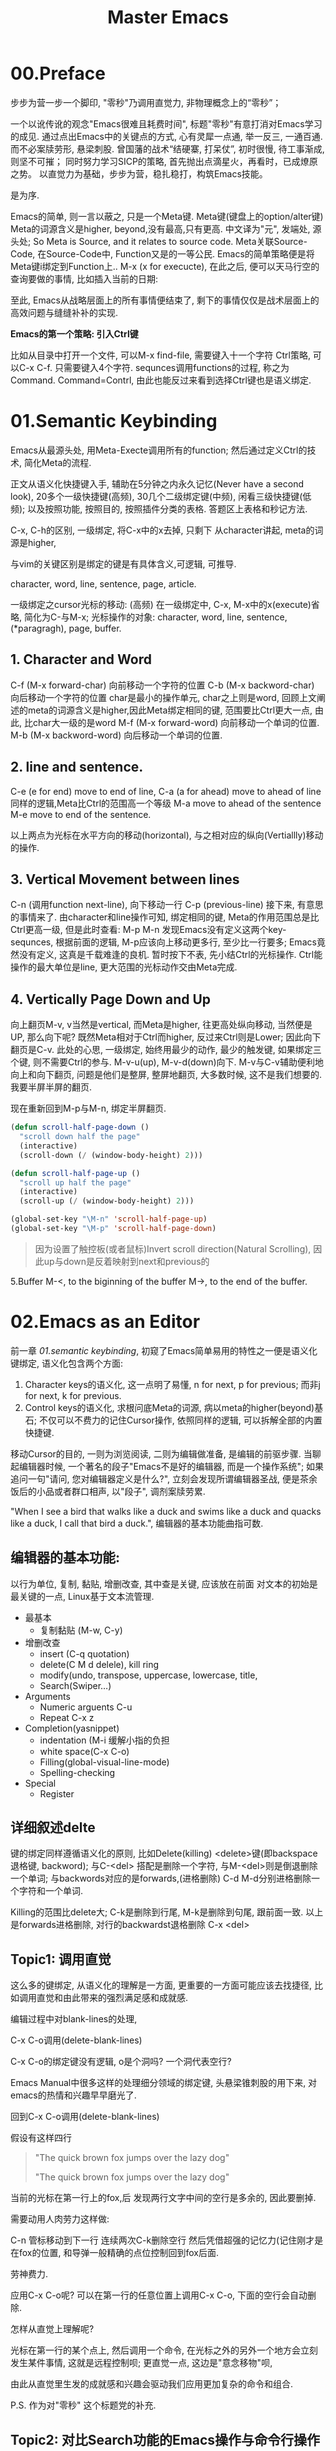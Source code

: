 #+TITLE: Master Emacs
* 00.Preface

步步为营一步一个脚印, "零秒"乃调用直觉力, 非物理概念上的“零秒”；

一个以讹传讹的观念"Emacs很难且耗费时间", 标题"零秒"有意打消对Emacs学习的成见. 通过点出Emacs中的关键点的方式, 心有灵犀一点通, 举一反三, 一通百通. 而不必案牍劳形, 悬梁刺股.
曾国藩的战术“结硬寨, 打呆仗”, 初时很慢, 待工事渐成, 则坚不可摧；
同时努力学习SICP的策略, 首先抛出点滴星火，再看时，已成燎原之势。
以直觉力为基础，步步为营，稳扎稳打，构筑Emacs技能。


是为序.

Emacs的简单, 则一言以蔽之, 只是一个Meta键.
Meta键(键盘上的option/alter键)
Meta的词源含义是higher, beyond,没有最高,只有更高.
中文译为"元", 发端处, 源头处;
So Meta is Source, and it relates to source code.
Meta关联Source-Code, 在Source-Code中, Function又是的一等公民.
Emacs的简单策略便是将Meta键i绑定到Function上..
M-x (x for execucte), 在此之后, 便可以天马行空的查询要做的事情,
比如插入当前的日期:

至此, Emacs从战略层面上的所有事情便结束了, 剩下的事情仅仅是战术层面上的高效问题与缝缝补补的实现.

*Emacs的第一个策略: 引入Ctrl键*

比如从目录中打开一个文件, 可以M-x find-file,
需要键入十一个字符 Ctrl策略, 可以C-x C-f. 只需要键入4个字符.
sequnces调用functions的过程, 称之为Command. Command=Contrl, 由此也能反过来看到选择Ctrl键也是语义绑定.

* 01.Semantic Keybinding

Emacs从最源头处, 用Meta-Execte调用所有的function; 然后通过定义Ctrl的技术, 简化Meta的流程.

正文从语义化快捷键入手, 辅助在5分钟之内永久记忆(Never have a second look), 20多个一级快捷键(高频), 30几个二级绑定键(中频), 闲看三级快捷键(低频); 以及按照功能, 按照目的, 按照插件分类的表格.
答题区上表格和秒记方法.

C-x, C-h的区别, 一级绑定, 将C-x中的x去掉, 只剩下
从character讲起, meta的词源是higher,

与vim的关键区别是绑定的键是有具体含义,可逻辑, 可推导.

 character, word, line, sentence, page, article.

一级绑定之cursor光标的移动: (高频)
在一级绑定中, C-x, M-x中的x(execute)省略, 简化为C-与M-x;
光标操作的对象:
character, word, line, sentence, (*paragragh),
page, buffer.

** 1. Character and Word
C-f (M-x forward-char) 向前移动一个字符的位置
C-b (M-x backword-char) 向后移动一个字符的位置
char是最小的操作单元, char之上则是word, 回顾上文阐述的meta的词源含义是higher,因此Meta绑定相同的键, 范围要比Ctrl更大一点, 由此, 比char大一级的是word
M-f (M-x forward-word) 向前移动一个单词的位置.
M-b (M-x backword-word) 向后移动一个单词的位置.

** 2. line and sentence.
C-e (e for end) move to end of line,
C-a (a for ahead) move to ahead of line
同样的逻辑,Meta比Ctrl的范围高一个等级
M-a move to ahead of the sentence
M-e move to end of the sentence.

以上两点为光标在水平方向的移动(horizontal), 与之相对应的纵向(Vertiallly)移动的操作.

** 3. Vertical Movement between lines
C-n (调用function next-line), 向下移动一行
C-p (previous-line)
接下来, 有意思的事情来了.
由character和line操作可知, 绑定相同的键, Meta的作用范围总是比Ctrl更高一级, 但是此时查看:
M-p
M-n
发现Emacs没有定义这两个key-sequnces, 根据前面的逻辑, M-p应该向上移动更多行, 至少比一行要多; Emacs竟然没有定义, 这真是千载难逢的良机.
暂时按下不表, 先小结Ctrl的光标操作. Ctrl能操作的最大单位是line, 更大范围的光标动作交由Meta完成.

** 4. Vertically Page Down and Up
向上翻页M-v, v当然是vertical, 而Meta是higher, 往更高处纵向移动, 当然便是UP,
那么向下呢? 既然Meta相对于Ctrl而higher, 反过来Ctrl则是Lower;
因此向下翻页是C-v.
此处的心思, 一级绑定, 始终用最少的动作, 最少的触发键, 如果绑定三个键, 则不需要Ctrl的参与.
M-v-u(up), M-v-d(down)向下.
M-v与C-v辅助便利地向上和向下翻页, 问题是他们是整屏, 整屏地翻页, 大多数时候, 这不是我们想要的. 我要半屏半屏的翻页.

现在重新回到M-p与M-n, 绑定半屏翻页.

#+begin_src emacs-lisp :session sicp :lexical t
(defun scroll-half-page-down ()
  "scroll down half the page"
  (interactive)
  (scroll-down (/ (window-body-height) 2)))

(defun scroll-half-page-up ()
  "scroll up half the page"
  (interactive)
  (scroll-up (/ (window-body-height) 2)))

(global-set-key "\M-n" 'scroll-half-page-up)
(global-set-key "\M-p" 'scroll-half-page-down)
#+end_src

#+BEGIN_QUOTE 备注
因为设置了触控板(或者鼠标)Invert scroll direction(Natural Scrolling), 因此up与down是反着映射到next和previous的
#+END_QUOTE

5.Buffer
M-<, to the biginning of the buffer
M->, to the end of the buffer.
# 只要记着ctrl只管到line, 其余全部都是Higher的Meta的工作.
* 02.Emacs as an Editor
前一章 [[01.semantic keybinding]], 初窥了Emacs简单易用的特性之一便是语义化键绑定,
语义化包含两个方面:
1) Character keys的语义化, 这一点明了易懂, n for next, p for previous; 而非j for next, k for previous.
2) Control keys的语义化, 求根问底Meta的词源, 病以meta的higher(beyond)基石; 不仅可以不费力的记住Cursor操作, 依照同样的逻辑, 可以拆解全部的内置快捷键.

移动Cursor的目的, 一则为浏览阅读, 二则为编辑做准备, 是编辑的前驱步骤.
当聊起编辑器时候, 一个著名的段子"Emacs不是好的编辑器, 而是一个操作系统"; 如果追问一句"请问, 您对编辑器定义是什么?", 立刻会发现所谓编辑器圣战, 便是茶余饭后的小品或者群口相声, 以"段子", 调剂案牍劳累.

"When I see a bird that walks like a duck and swims like a duck and quacks like a duck, I call that bird a duck.", 编辑器的基本功能曲指可数.

** 编辑器的基本功能:
以行为单位,
复制, 黏贴, 增删改查, 其中查是关键, 应该放在前面
对文本的初始是最关键的一点, Linux基于文本流管理.

+ 最基本
  - 复制黏贴 (M-w, C-y)
+ 增删改查
  - insert (C-q quotation)
  - delete(C M d delele), kill ring
  - modify(undo, transpose, uppercase, lowercase, title,
  - Search(Swiper…)
+ Arguments
  - Numeric arguents C-u
  - Repeat C-x z

+ Completion(yasnippet)
  - indentation (M-i 缓解小指的负担
  - white space(C-x C-o)
  - Filling(global-visual-line-mode)
  - Spelling-checking
+ Special
  - Register

** 详细叙述delte
键的绑定同样遵循语义化的原则, 比如Delete(killing)
<delete>键(即backspace退格键, backword);
与C-<del> 搭配是删除一个字符,
与M-<del>则是倒退删除一个单词;
与backwords对应的是forwards,(进格删除)
C-d M-d分别进格删除一个字符和一个单词.

Killing的范围比delete大;
C-k是删除到行尾, M-k是删除到句尾, 跟前面一致. 以上是forwards进格删除,
对行的backwardst退格删除 C-x <del>

** Topic1: 调用直觉

这么多的键绑定, 从语义化的理解是一方面, 更重要的一方面可能应该去找捷径, 比如调用直觉和由此带来的强烈满足感和成就感.

编辑过程中对blank-lines的处理,

C-x C-o调用(delete-blank-lines)

C-x C-o的绑定键没有逻辑, o是个洞吗? 一个洞代表空行?

Emacs Manual中很多这样的处理细分领域的绑定键, 头悬梁锥刺股的用下来, 对emacs的热情和兴趣早早磨光了.

回到C-x C-o调用(delete-blank-lines)

假设有这样四行

#+BEGIN_QUOTE
"The quick brown fox jumps over the lazy dog"


"The quick brown fox jumps over the lazy dog"
#+END_QUOTE

当前的光标在第一行上的fox,后 发现两行文字中间的空行是多余的, 因此要删掉.

需要动用人肉劳力这样做:

    C-n 管标移动到下一行
    连续两次C-k删除空行
    然后凭借超强的记忆力(记住刚才是在fox的位置, 和导弹一般精确的点位控制回到fox后面.

劳神费力.

应用C-x C-o呢? 可以在第一行的任意位置上调用C-x C-o, 下面的空行会自动删除.

怎样从直觉上理解呢?

    光标在第一行的某个点上, 然后调用一个命令, 在光标之外的另外一个地方会立刻发生某件事情, 这就是远程控制呗;
    更直觉一点, 这边是"意念移物"呗,

由此从直觉里生发的成就感和兴趣会驱动我们应用更加复杂的命令和组合.

P.S. 作为对"零秒" 这个标题党的补充.


** Topic2: 对比Search功能的Emacs操作与命令行操作
Emacs的优势是对数据和查询结果的便捷二次处理.
比如想从宏观上了解下Emacs手册中中全部whitespace操作.
[[file:images/2.目录界面.png]]

可以从Terminal中完成
#+BEGIN_SRC bash
find . -type f -exec grep --color -inH --null -e  "whitespace" \{\} +
#+END_SRC
[[file:images/2.terminal界面.png]]

虽然可以看到结果, 但没法做简单的统计.
即使加上nl
#+BEGIN_SRC bash
find . -type f -exec grep --color -inH --null -e  "whitespace" \{\} + | nl
#+END_SRC
[[file:images/terminal界面2.png]]

也只能大略了解到’whitespace’在整个文档中, 有95句话提到过.

而在Emacs中执行同样的命令:
C-x grep-find;

则瞬间眼明心亮, 有95句话有一个或多个whitespace这个单词, 总计有151个. 而且在 Killing.org 这个文件中有6句话, 在 text.org 中有5句, 在 Display,org 中有17句话, 在 Program.org 中也有17句, 等等,

[[file:images/emacs界面.png]]

Emacs中执行命令的突出优势是简单方便的二次处理.

*小结*

目前的流程图 Meta --> Control ---> Cursor ---> Edit
由Meta的词源语义出发分析Emacs的快捷键绑定, 引入Ctrl键简化输入过程, 光标的移动作为edit的前置步骤, 以find-grep查询收尾基本的编辑功能.
在切入到God's Eyes(Dired) and God's Hands(Booksmarks)之前,
光速浏览File的基本操作(读取和保存)
C-x C-f (M-x find-file) 找到并打开文件
C-x C-r (r是read-only), 比如浏览自己的配置文件, 要避免无心修改掉东西.
C-x C-s (s,save) 保存单个文件
C-x s   保存全部文件, 保存全部文件功能更常用, 因此组合键也少.
最后在个人配置上添加两行, 设置自动保存文件.

#+begin_src emacs-lisp :session mm :lexical t
(setq auto-save-visited-mode t)
(auto-save-visited-mode +1)
#+end_src
以上完结, 马上进入精彩的部分.
* 03.God's Eyes and Hands by Dired and Bookmarks
** Dired初窥
在EmacsManual目录下调出Dird后,
快速略扫各个文件的主要内容.
从配置中添加下面的代码
#+begin_src emacs-lisp :session ss :lexical t
(define-minor-mode dired-follow-mode "Diplay file at point in dired after a move."
  :lighter " dired-f"
  :global t
  (if dired-follow-mode (advice-add 'dired-next-line
                                    :after (lambda (arg)
                                             (dired-display-file)))
    (advice-remove 'dired-next-line (lambda (arg)
                                      (dired-display-file)))))
#+end_src
M-x 调用 =dired-follow-mode=
x
在目录上C-n和C-p上下移动光标.

#+ATTR_HTML: :width 500px
[[file:images/pre-dired.gif]]

** Dired操作归纳:

1. Entering Dired: C-x d
2. Navigation: C-n C-p
3. Delete files: d, x, D
4. Flagging many files at once:
   1) # (file start with #)
   2) ~ (flag all backup files whose name end with ~)
   3) % d regexp (delete all match regex)

5. Visiting Files
   - f or e (visit current file)
   - o (another window to display and switch fucus)
   - C-o (visit but not switch focus)
   - v (view-mode)
   - ^ (dired-up)

6. Dired Marks vs. Flags
   - * * excutable files
   - * m mark
   - * @ symbolic link
   - * / directory
   - * u remove the current
   - U remove all
   - % m regex
7. Operatons on files
   - C copy
   - D delete
   - R rename
   - H hardlink
   - S symblic link
   - Z, c
8. Shell Commands in Dired
   - 这次阅读最大的收获, 可以直接 & 和 X
9. Transform files names
   - % u Uppper-case
   - % l lowercase
10. File comparision
   - dired-diff
11. Subdirectory in Dired
   - i
12. Subdirectories switch in Dired
   -
13. Moving Over Subdirectories
    -
14. Hiding Subdirectories
    -
15. Updating the Dired Buffer
    g
16. Dired and find
   find-name-dired
17. Editing the dired Buffer
    wdired
18. View Images thumbnails
    image-dired-display-thumb

** Register操作归纳

M-x view-register r
# 以下所有的命令最后一个letter, 可以自定义为a-z等任何字母.
1. Saving Positions in Registers
   C-x r r (register r)
   # 可以自定义为 C-x r a (能记住便好)
   C-x r j r (register jump to r)
2. Saving Text in Registers
   C-x r s t (register save to r) "text"
   # 修改为C-x r s t (t for text)
   C-x r i t (regiester insert to r) "text"
   M-x append-to-register t
   M-x prepend-to-register t
3. Saving Rectangles in Registers
   C-x r r e (rectangle region to e);
   # 此处省略一个r, 完整语义(C-x r r r e)
   register rectangle region to r
   C-x r i r (rectangle insert to r )
4. Saving Window Configurations in Registers
   C-x r w w (register window to r)
   # 很好用的命令, 可以早上8点保存一个布局,晚上再看看, 临时记住的布局用winner-mode
   C-x r f f (register frameset to f)
   C-x r j f (jump)
5. Keeping Numbers in Registers
   No practical value.
6. Keeping File Names in Registers
   (set-register r '(file . name))
   (set-register ?z '(file . "/gd/gnu/emacs/19.0/src/ChangeLog")
   # prelude for bookmarks
7. Keyboard Macro Registers
   --
8. Bookmarks
   C-x r m (register bookmark for the current file)
   C-x r m  a-name
   C-x r M (not overwrite)
   C-x r b bookmark (jump or write)
   C-x r l (list all bookmarks)
   M-x bookmark-save
   M-x bookmark-load filename
   M-x bookmark-write filename
   M-x bookmark-delete bookmark
   M-x bookmark-insert-location bookmark
* 04.Emacs as a Notebook by Org
** Document Structure
- Headlines
  A cleaner outline view
- Visibility Cycling
  S-TAB =org-global-cycle=
  C-u C-u TAB (=org-set-startup-visibility=)
  C-u C-u C-u TAB (=outline-show-all=)
  # 替代反复设置fundermantal-mode的用法.
  C-c C-k (=outline-show-branches=)
  # 新学到一个方便的操作
　C-c C-x b (=org-tree-to-indirect-buffer=)
  # 不如直接使用narrow
- Initial visibility
#+BEGIN_EXAMPLE
    #+STARTUP: overview
    #+STARTUP: content
    #+STARTUP: showall
    #+STARTUP: showeverything
#+END_EXAMPLE
- Motion
  (略)
- Structure Editing
  M-LEFT =org-do-promote=
  M-RIGHT =org-do-demote=
  M-S-LEFT =org-demote-subtree=
  M-s-RIGHT =org-promote-subtree=
- Sparse Tree
  C-c / r
  查询使用swiper
- Plain List
  kbd(M-RET) (=org-insert-heading=)
  kbd(M-S-RET) (=org-insert-checkbox=)

  C-c ^ 排序
- Drawers
  a =PROPERTIES= drawer
- Blocks:
  =#+BEGIN= ... =#+END=
** Tables

  - Built-in Table Editor
    + C-c | :: org-table-create-or-convert-from-region
  - Column Width and Alignment
    + C-c C-c :: org-table-align
    + M-LEFT and M-RIGHT :: org-table-move-column-right
    + M-S-LEFT and M-S-RIGHT :: org-table-delete-column and org-table-insert-column
    + M-UP and M-DOWN :: org-table-move-row-up and org-table-move-row-down
    + S-UP and S-DOWN :: org-table-move-cell-up and org-table-move-cell-down
    + M-S-UP :: org-table-kill-row
    + M-S-DOWN :: org-table-insert-row
    + C-c - :: org-table-insert-hline
    + C-c RET :: org-table-hline-and-move
    + C-c ^ :: org-table-sort-lines
    + C-c +  :: org-table-sum
    + S-RET :: org-table-copy-down √
    + C-c TAB :: org-table-toggle-column-widt
    + C-u C-c TAB :: org-table-shrink
    + C-u C-u C-c TAB :: org-table-expand
  - Column Groups
    + <>  :: Column Groups
  - The Orgtbl Minor Mode
    + M-x orgtbl-mode ::
  - The Spreadsheet
    略
  - Org Plot
    略
** Hyperlinks
  + internal link :: =[[internal-link]]=
  + file:projects.org::regex
  + gnus:group
  + shell:ls
  + elisp:(find_file "elisp.org")
  + elisp:org-agenda
* 04.Case:如何"严肃"阅读一本书
** 序
本文为项目"步步为营, 零秒精通Emacs"的第四章"Emacs as a Notebook by Org"

一本书读过之后, 当再次拿起来的时候, 仿佛读新书一样;
读了, 看了, "劳民伤财"投入大量时间与精力, 但是记不住怎么办?
本文试图解决这个问题,
以SICP的第四章(Metalinguistic Abstraction)为例

论述分为六个部分:
1. 启动-绘制大纲, 拿着地图阅读;
2. 过程控制, 利用org-clock以及标签, 在控制过程的同时, 为后续的复盘预备第一手的线索;
3. 阅读管理, 正文阅读阐述如何应用标签提高阅读效率, 并为后续查询参阅提供好用的数据结构;
4. 案例与习题, 讨论怎样索引和处理书中的案例与习题;
5. Org的撒手锏;
6. 收尾, 总结探讨提高技术水平的同时, 稳扎稳打从每次阅读中提升英语能力.
附录: 参看书目

** 启动-绘制大纲

关于大纲目录的重要性, 引用王垠在"如何成为一个天才"中的一段话:
#+BEGIN_QUOTE
如果你看过John Nash 的传记《A Beautiful Mind》，就会发现他与其他人的不同.Nash看书只看封面和开头，把这书要讲的问题了解清楚之后，就自己动手解决. 最后，他完全依靠自己的“头脑暴力”创造出整本书的内容.
#+END_QUOTE
天才的能力或许难以企及, 天才的方法却可学可至.
一本书拿过来, 先看封面和目录, 纸笔绘制出来;
目录便是大纲结构, 投入10~30分钟的时间在大纲结构上, "头脑风暴"如果你在写这本书, 将会如何展开, 根据你的经验与想象, "编造"出来大致脉络, "编造", 无拘无束的"编造".
益处有四:
1. 梳理和回顾你的经验和知识结构;
2. 编造的过程会滋生阅读的欲望, 因为某些部分造不出来;
3. 当拿着"我"的思想与"作者"的思想对照之时, 阅读的过程已变为求证的过程;
4. 两个思想互相碰撞, 有共鸣有拍案, 不仅会事半功倍的提高阅读效率; 还能更深入的掌握书中的精妙之处.
退一步, 如果一点想法都没有, 半句话也编不出来, 那最好将背诵下来, 待到"厕上枕上马上", 从脑子里拿出来慢慢反刍咀嚼, 驱动潜意识这种神奇的力量开始工作.

纸笔绘制的方法有助于记忆, 而且可以放在手边作为地图参阅.

*** 用emacs-org参阅大纲结构:
**** 方法一: C-n S(shift)-tab
控制目录显示的深度,比如C-2 S-tab显示到2级目录,
#+ATTR_HTML: :width 300px
[[file:images/启动-显示到二级目录.png]]
方法的优点是可以自定义控制目录显示的深度

**** 方法二:
直接应用S-tab或者C-u Tab轮巡
  ,-> OVERVIEW -> CONTENTS -> SHOW ALL --.
  '--------------------------------------'
重复操作一次则显示在不同的结构

**** 方法三:
TOC结构, 安装doom-emacs后, 在任意位置, 应用:toc:便能自动生成目录
#+ATTR_HTML: :width 300px
[[file:images/启动-toc-2.png]]

**** 方法四
推荐的方案,纸笔绘制, 放在手边参阅.
[[file:images/sicp-04.metalinguistic.jpeg]]
** 过程控制
*** Clock-in and Clocxk-out
当前章节下调用  =M-x org-clock-in=,
- 一方面可以计时,
- 再者则随时提醒当前所处的位置和任务, 及时跳转到其他的buffer中, 也会看到, 比如从4.4.1 Deductive Information Retrieval中激发了clock-in, 则即使在这篇文章的编辑页面, 依然能看到当下的任务, 随时提醒你回去执行.
#+ATTR_HTML: :width 500px
[[file:images/过程-clock-in.png]]
- clock-in置顶当前任务, 为后文"阅读管理"添加标签提供便利.

*** 随手建立todo任务
比如阅读过程中,发现svg的图片格式在black模式下, 认读需要眼睛对到屏幕上仔细得瞧个清楚, 因此设置任务将inline的图片逐步去掉, 修改成文本格式.
#+ATTR_HTML: :width 500px
[[file:images/过程-设置todo.png]]
任务完成后变更todo为done

*** 提出问题?
过程控制中最重要的一点, 初次阅读的时候, 有困惑的地方, 不理解的地方, 尤其是与你在第一步"编造"和"想象"的内容不一致的地方, 标注成"问题?", 因为是自己的笔记, 只要稍微有一丝疑问, 马上标出来, 我觉着这是宝贵的财富.
一方面, 如果不标注, 过5分钟, 会忘记刚才在想什么
另一方面, 当一年后在读这本书的时候, 可以了解当时的水平, 当时的思考脉络.
问题统一设置成 =问题?= 的格式, 如此, 不仅是在正文的行首, 或者和在代码的内部, 都能方便查到; 又不会多余查到正常使用的"问题"这个词汇.
#+ATTR_HTML: :width 500px
[[file:images/过程-问题.png]]
问题解决后, 在后面标注v,v当做是对号.
[[file:images/过程-问题v.png]]
如图, 刚才的12个问题解决了7个, 剩下的可能需要发到stackoverflow上.

*** 小结：
过程控制使用了todo, 问题标签．
后文的＂阅读管理＂中探讨, 使用filter知识点的标签 #得到-概念 #得到-语法 #得到-行文(学习到了文章的结构) #得到-关联(关联到过往的经验) #得到-应用(对后续对概念对知识点应用的思); #短评(没有想好归类的,使用短评) #洞见 #洞见-关联 #洞见-应用 #拍案 #词汇 #总结
等等,
使用"问题?"等标签的优点:
一是: 为后续查询提供结构化的关键词
二是: 可扩展性, 一本书, 二读, 三读, 四读, 可以在既有的标签规则下, 添加新的想法.

** 阅读管理
金圣叹点评"水浒传", 也是为他深入理解文章,
阅读过程中, 给评注设置标签有三个作用:
1. 分类记录, 不然写得评注很多, 复盘回顾则眉毛胡子一把抓
2. 从自己的角度, 将文章重新格式化, 正文的目录是作者的结构, 标签可以按照自己的想法构建.
3. 为二读, 三读提供结构化的线索.

*** 短评
短评是不分类的标签, 可以意识流, 读到哪里, 有想法立刻写下来.
无拘无束, 不给大脑是否要分类, 分类到哪里的负担.
待到二读, 三读的时候再适当"短评"的内容归类, "短评"为后面的动作提供原材料.
#+ATTR_HTML: :width 300px
[[file:images/阅读-短评.png]]

*** 洞见
读着读着, 对作者的阐述生发共鸣, 或者比"绘制大纲"阶段中"编造"的内容阐述的精彩, 又或者在胸中困顿许久没想明白的点, 在此处豁然开朗.
#+ATTR_HTML: :width 300px
[[file:images/阅读-洞见.png]]
举例比如 assignment and definition这一段, 从evaluator的角度, 赋值(assignment)与定义(definition)的本质是一样的, 都是set!, 这也完全符合直觉.
此处标注为洞见, 是因为刚从python入门编程的时候, 学习赋值与函数定义.
#+begin_src ipython :session SICP :results output
a = 9
def foo(x): return x * x
#+end_src
很容易直觉到或者看到这里的"def"与"="是一样的, 都是给一个变量赋值.
刚学python的时候, 将这个想法分享到微信群组, 招惹来汹涌的嘲笑, 各种跳大神纷纷登场.
上面的这一段, 也写进去, 标签是 =#洞见-关联= 关联到既往的经验中.
与 =洞见-关联= 标签相对应的是 =洞见-应用=, 既然有了这个洞见, 日后怎样应用?

*** 拍案
"拍案"是"洞见"的升级, 给感情发挥的空间, 没有规则, 就是突然醍醐灌顶,拍案叫绝.
#+ATTR_HTML: :width 300px
[[file:images/阅读-洞见.png]]

比如这一章的开头, 作者引述的一段话
#+BEGIN_QUOTE
  ... It's in words that the magic is---Abracadabra, Open Sesame, and the rest---but the magic words in one story aren't magical in the next. The real magic is to understand which words work, and when, and for what; the trick is to learn the trick.
# 拍案-起讲, 总是如此直白的掰开道理, 知微见著.
#+END_QUOTE

起讲"metalinguistic"之前, 作者引述这样浅显直白又颇具启发的用例.
当然与"洞见"一样, 后面在阅读的时候也加上"拍案-关联", "拍案-应用"标签,

小结:
从短评, 洞见, 到拍案, 都是自己的思路, 后面的"得到"标签标注知识点.

*** 得到
采用"得到"标签, 是因为比"知识点"少一个字.
**** 得到-概念:
标注文中新阐述的概念.
#+ATTR_HTML: :width 300px
[[file:images/阅读-得到-概念.png]]

比如文中的一个角度对CS的定义
#+BEGIN_QUOTE
 Seen from this perspective, the technology for coping with large-scale computer systems merges with the technology for building new computer languages, and computer science itself becomes no more (and no less) than the discipline of constructing appropriate descriptive languages.
#+END_QUOTE
**** 得到-语法：
标注语言的语法
#+ATTR_HTML: :width 300px
[[file:images/阅读-得到-语法.png]]
上图标注if-predicate, 是因为我的潜意识里, if总是两个predicates.

**** 得到-八股
从文章中学习到的行文技巧, 起承转合, 类比比喻等等.
而八股文有着严谨的起承转合的结构.
#+ATTR_HTML: :width 300px
[[file:images/阅读-得到-八股.png]]

再看第三章的第一段,承接前两章然后引出下文.
#+ATTR_HTML: :width 300px
[[file:images/阅读-得到-八股2.png]]

**** 得到:
新的知识点, 没想好归类, 直接用得到.
以上, 搜"# 得到"的时候, 可以

*** 总结标签:
此处略过, 最好每一节都有一个总结.

*** 词汇:
此处承接"尾声"部分, 积累词汇与表达, "积土成山, 风雨兴焉"
利用org的规则, 词汇标注有两种方式.
其一:
#+ATTR_HTML: :width 300px
[[file:images/阅读-词汇.png]]
比如本章节中的两个单词, evaluate与apply.
eval便是输入expression, 输出value;
拆解evaluate这个单词,
evaluate = ex(out) + value
将value拿出来就是evaluate, 与eval的过程百分百匹配; 直觉可以从这样的"跬步"中慢慢建立起来.
apply就献丑了.
其二:
应用 ~vacabulary~ 标注单词
#+ATTR_HTML: :width 300px
[[file:images/阅读-词汇2.png]]
标注了14个词汇.


*** 阅读管理小结:
1. 短评, 基础的原材料标签, 有启发有想法随时记下来, 作为后续分类的基础;
2. 洞见, 有共鸣, 有豁然开朗的地方
3. 拍案, 醍醐灌顶, 就像高呼几声的地方
4. 得到, 知识点
5. 总结
6. 词汇,
7. 关联与应用放到相应的标签后面.
** 案例与习题
** 收尾
* 05.Emacs as a Agenda by Org
# 总结
关键概念摘要,
types与workflow, 只有Workflow用得上,
priorities的概念.
todo里面需要补充的一项是efforts
** 05.Items
  - 5.1.Basic TODO Functionality
  - C-c C-t Cycling
  - S-RIGHT
  - C-c / t sparse tree
  - S-M-RET insert new todo
  - 5.2.Extended Use of TODO Keywords
  - Workflow states
  - keywords as types
  - 5.3.Progress Logging
  - habits
  - 5.4.Priorities
  - C-c \,  :: org-priority
  - S-UP  org-priority-up
  - 5.5.Breaking Down Tasks into Subtasks
  - Subtasks [0/0]  C-c C-c
  - 5.6.Checkboxes
  - lightweight
  - [ ] [-] [X] 三种状态
** 06.Tags
  + 只有一项查询需要注意, tag search
** 07.Properties and Columns
  + Property Syntax
    C-c C-x p
  + Property Search
    Columns的部分没有什么用处.
** 08.Dates and Times
  + 8.1.Timestamps
    基本概念便是, appointment, event,
    active and inactive,
  + 8.2.Creating Timestamps
    C-c !
    C-c .
    org-evaluate-time-range
  + 8.3.Deadlines and Scheduling
    DEADLINE
    SCHEDULED
    org-check-deadlines
    org-check-before-date
    org-check-after-date
    repeat tasks
  + 8.4.Clocking Work Time
    没有实质的内容,
    org-resolve-clocks
  + 8.5.Effort Estimates　
    org-clock-modify-effort-estimate
** 09.Refiling and Archiving
  + Refile and Copy
  + Archiving
** 10.Capture and Attachments
  + Capture
  + Attachments
** 11.Agenda Views
  + 11.1.Agendva Files
    C-' :: org-cycle-agenda-files
  + 11.2.The Agenda Dispatcher
    m :: mark
  + 11.3.The Built-in Agenda Views
# 没有多少实质的东西.
* 06.Org your life all-in-one as  book manager, database manager, memory manager etc
* 07.Programming
* 08.Assistance to Programming
* 09.Literate Programming

* Appendix A: Ask and Harvest Answers
StackOverflow突破10k, 抛一个问题, 提问还是搜索?
答案:
只提问不搜索, 原因如下:
1. 提问的过程, 也是梳理思路的过程, 往往问题还没写完, 答案便有了. 遇事便搜索, 有碍于良好思维习惯的养成;
2. 搜索时, 注意力比较容易被操纵, 原本只是简单的问题,  过程中却被野花野草所吸引, 浪费大量时间;
3. 提问能够钓到在当前知识水平与认知水平之上的解答, 更进一步可以裁判不同高手的答案; 而去搜索往往使用局限在当下的水平.
4. 大部分问题, 并非直接挡住当前去路, 略过之后, 完全可以继续做事; 因此可以将问题抛出去;
5. 提问更高效, 一个上午遇到5个问题, 全部提出来; 11:30的时候, 收割到4个答案, 投入时间解决最后一个问题.
6. 傻瓜才去读鸟How to ask a question.

提问的心态:
1. 本来就占用别人时间, 所以没脸没皮, 不要在乎难听的话与个人面子
回答的新题
1. 作为个人的查漏补缺, 只回答自己感兴趣的问题, 这一条也可以作为提问者的心态.

* Appendix B: Git Version Control

|-----------------------+------------------------------+----------------------------------------------|
| Objects               | Features                     | Actions:                                     |
|-----------------------+------------------------------+----------------------------------------------|
| 0.Introduction        |                              |                                              |
|                       | Faster commands              |                                              |
|                       | Stability                    |                                              |
|                       | Isolated Environments        |                                              |
|                       | Efficient Merging            |                                              |
|-----------------------+------------------------------+----------------------------------------------|
| 1.Overview            | Objects:                     | Actions:                                     |
|                       | 1.working directory          | configure                                    |
|                       | 2.staging area               | recording                                    |
|                       | 3.Commit history             | undoing                                      |
|                       | 4.developmnent branches      | branch (non-linear)                          |
|                       | 5.remotes                    | remote                                       |
|-----------------------+------------------------------+----------------------------------------------|
| 2.Configuration       | 1) User Info:                |                                              |
|                       |                              | git config --global user.name                | 
|                       |                              | git config --global user.email               |
|                       | 2) Editor:                   |                                              |
|                       |                              | git config --global core.editor emacs        |
|                       | 3) Alias:                    |                                              |
|                       |                              | git config --global alias.ci commit          |
|                       | .inspect                     |                                              |
|                       |                              | git config -l                                |
|-----------------------+------------------------------+----------------------------------------------|
|                       | help:                        | git help log                                 |
|                       |                              | man git-log                                  |
|                       |                              | tldr git-log                                 |
|-----------------------+------------------------------+----------------------------------------------|
| 3.Recoding Chaneges   |                              |                                              |
|                       | Staging area:                |                                              |
|                       |                              | git add                                      |
|                       |                              | git rm --cached                              |
|                       | .inspecting:                 |                                              |
|                       |                              | git status                                   |
|                       |                              | git diff (--cached)                          |
|-----------------------+------------------------------+----------------------------------------------|
|                       | Commits                      |                                              |
|                       |                              | git commit                                   |
|                       | .inspecting                  |                                              |
|                       |                              | git log                                      |
|                       |                              | git log --oneline  <file>                    |
|                       |                              | git log <since> ... <until>                  |
|                       | Tagging commit               |                                              |
|                       |                              | git tag -a v1.0  'stable version'            |
|-----------------------+------------------------------+----------------------------------------------|
| 4.Undoing Changes     | 1) Woriking directory        |                                              |
|                       |                              |                                              |
|                       |                              | git reset --hard HEAD                        |
|                       |                              | git clean -f (git rid of unstaged files)     |
|                       | .individual file:            |                                              |
|                       |                              | git checkout HEAD <file> (most frequent)     |
|-----------------------+------------------------------+----------------------------------------------|b
|                       | 2) Staging area              |                                              |
|                       |                              | git reset HEAD <file> (extra staged file)    |
|                       |                              | (No --hard here)                             |
|-----------------------+------------------------------+----------------------------------------------|
|                       | 3) Commits                   |                                              |
|                       | .resetting                   |                                              |
|                       |                              | git reset HEAD~1                             |
|                       | .reverting                   |                                              |
|                       |                              | git revert <commit-id> (created new commit ) |
|                       | .ameding                     |                                              |
|                       |                              | git commit --amend                           |
|-----------------------+------------------------------+----------------------------------------------|
| 5.Branches            | 1) Manipulate brnaches       |                                              |
|                       | .listing branches            |                                              |
|                       |                              | git branch                                   |
|                       | .creating branches           |                                              |
|                       |                              | git branch <name>                            |
|                       |                              | git checkout -b <name>                       |
|                       |                              | .git/refs/heads/develop                      |
|                       | .deleting branches           |                                              |
|                       |                              | git branch -d, -D                            |
|                       |                              |                                              |
|                       | Checking out branches        |                                              |
|                       |                              | git checkout  <branch>                       |
|                       | .detached                    |                                              |
|                       |                              | git checkout -b <new-branch-name>            |
|-----------------------+------------------------------+----------------------------------------------|
|                       | 2) Merging branches          |                                              |
|                       | .fast-forward:               |                                              |
|                       |                              | git checkout master                          |
|                       |                              | git merge some-feature                       |
|                       | .3-way merge:                |                                              |
|                       |                              | same as the above                            |
|                       | .merge conflicts             |                                              |
|                       |                              | <<<<<<HEAD                                   |
|                       |                              | ==================                           |
|                       |                              | >>>>> some-feature                           |
|-----------------------+------------------------------+----------------------------------------------|
|                       | 3) Branches workflow         |                                              |
|                       | .types of branches           |                                              |
|                       |                              | permanent or topic                           |
|                       | .permanent_branch            |                                              |
|                       |                              | master(public ), develop,                    |
|                       | .topic_branch                |                                              |
|                       |                              | feature and hotfix                           |
|-----------------------+------------------------------+----------------------------------------------|
|                       | 4) Rebasing:                 |                                              |
|                       |                              | git checkout some-feature                    |
|                       |                              | git rebase master                            |
|-----------------------+------------------------------+----------------------------------------------|
|                       | .interactive_rebasing:       |                                              |
|                       |                              | git rebase -i master                         |
|                       |                              | (Notice for rewriting)                       |
|-----------------------+------------------------------+----------------------------------------------|
| 6.Remote Repositories |                              |                                              |
|                       | 1) Manipulate remotes:       |                                              |
|                       | .listing remotes:            |                                              |
|                       |                              | git remote                                   |
|                       |                              | git remote -v                                |
|                       | .creating_remotes:           |                                              |
|                       |                              | git remote add <name> <path-to-repo.         |
|                       | .deleting_remotes:           |                                              |
|                       |                              | git remote rm <remote-name>                  |
|-----------------------+------------------------------+----------------------------------------------|
|                       | 2) Remote branches:          |                                              |
|                       | .fetching_remote_branches    |                                              |
|                       |                              | git fetch <remote> <branch>                  |
|                       |                              | git branch -r                                |
|                       | .inspecting_remote_branches: |                                              |
|                       |                              | git log origin/master                        |
|                       | .merging/rebsing:            |                                              |
|                       |                              | git checkout some-feature                    |
|                       |                              | git fetch origin                             |
|                       |                              | git merge origin/master                      |
|                       |                              | (littered with meaninglesss merge commits)   |
|                       |                              |                                              |
|                       |                              | git checkout some-feature                    |
|                       |                              | git fetch origin                             |
|                       |                              | git rebase origin/master                     |
|                       | .pulling:                    |                                              |
|                       |                              | git pull origin/master (--rebase )           |
|                       | .pushing:                    |                                              |
|                       |                              | git push <remote> <branch>                   |
|                       |                              |                                              |
|-----------------------+------------------------------+----------------------------------------------|
|                       | 3) Remote workflow:          |                                              |
|                       | .bare_repository:            |                                              |
|                       |                              | git init --bare <path>                       |
|                       | .centralized_workflow:       |                                              |
|                       |                              | git fetch origin master                      |
|                       |                              | git rebase origin/master                     |
|                       |                              | git push                                     |
|                       | .integrator_workflow:        |                                              |
|                       |                              | github的模式                                 |
|-----------------------+------------------------------+----------------------------------------------|
| Conclusion            |                              |                                              |
|                       | 1.working directory          |                                              |
|                       | 2.staging area               |                                              |
|                       | 3.commit history             |                                              |
|                       | 4.branches                   |                                              |
|                       | 5.remotes                    |                                              |
|-----------------------+------------------------------+----------------------------------------------|

- detached
Note: checking out '1a'.

You are in 'detached HEAD' state. You can look around, make experimental
changes and commit them, and you can discard any commits you make in this
state without impacting any branches by performing another checkout.

If you want to create a new branch to retain commits you create, you may
do so (now or later) by using -b with the checkout command again. Example:

  git checkout -b <new-branch-name>

HEAD is now at 613ae49 Chapter 1: initial version (1a)

<<<<<<< HEAD
=======

* Appendix C: Install  Extensions
** Plantuml
*** 安装
- [[https://github.com/skuro/plantuml-mode][plantUML-mode-in-github]]
#+BEGIN_SRC bash
sudo apt install plantuml
M-x package-install<RET>
plantuml-mode<RET>
#+END_SRC
或者从 =.doom.d/init.el= 中去掉 =plantuml= 的Comments
*** 配置
- [[https://plantuml.com/download][plantuml-download]]
下载"plantuml.jar"到相应文件夹.
#+begin_src emacs-lisp :session sicp :lexical t
;;PlantUML
(setq org-plantuml-jar-path "~/.doom.d/extensions/plantuml.jar")
(setq plantuml-jar-path "~/.doom.d/extensions/plantuml.jar")
(setq plantuml-default-exec-mode 'jar)
#+end_src

#+RESULTS:
: jar

Note: 不要使用 =M-x plantuml-download-jar<RET>=
下载的非最新版本.

* Appendix D: Email Management
** Sending Mails From @qq.com
*** 从QQ邮箱的设置中开启SMTP等服务

[[file:./images/qq邮箱设置.png]]

*** Config SMTP
从.emacs中添加配置:
#+begin_src emacs-lisp :session sicp :lexical t
(setq message-send-mail-function 'smtpmail-send-it)
(setq user-mail-address "abst.proc.do@qq.com")
(setq user-full-name "abst.proc.do")

(setq smtpmail-smtp-user "abst.proc.do@qq.com"
      smtpmail-smtp-server "smtp.qq.com"
      smtpmail-smtp-service 465
      smtpmail-stream-type 'ssl)

;;Debug
(setq smtpmail-debug-info t)
(setq smtpmail-debug-verb t)
#+end_src

*** Authorization
短信获取qq邮箱的授权码后, 新建文件 =.authinfo=
#+begin_src emacs-lisp :session email :lexical t
machine smtp.qq.com  login abst.proc.do@qq.com password 授权码(比如abcd等)
#+end_src
配置文件中添加
#+begin_src emacs-lisp :session email :lexical t
(require 'auth-source);; probably not necessary
(setq auth-sources '("~/.authinfo" "~/.authinfo.gpg"))
;;(customize-variable 'auth-sources) ;; optional, do it once
#+end_src

*** Testing
此时完整的配置文件为:
#+begin_src emacs-lisp :session email :lexical t
;;Sending Email

(require 'auth-source);; probably not necessary
(setq auth-sources '("~/.authinfo" "~/.authinfo.gpg"))
;;(customize-variable 'auth-sources) ;; optional, do it once

(setq message-send-mail-function 'smtpmail-send-it)
(setq user-mail-address "abst.proc.do@qq.com")
(setq user-full-name "abst.proc.do")

(setq smtpmail-smtp-user "abst.proc.do@qq.com"
      smtpmail-smtp-server "smtp.qq.com"
      smtpmail-smtp-service 465
      smtpmail-stream-type 'ssl)

;;Debug
(setq smtpmail-debug-info t)
(setq smtpmail-debug-verb t)
#+end_src

C-x m (Compose-mail)

[[file:./images/sending-email.png]]
C-c C-c (message-send-and-exit)
提示发送成功后, 检查qq邮箱.

[[file:./images/qq-receive-mail.png]]

上述冗余配置能保证邮件发送百分百成功.
*** Mail Commands

- C-c C-c
  Send the message, and bury the mail buffer (=message-send-and-exit=).

- C-c C-s
  Send the message, and leave the mail buffer selected (=message-send=).

- =mail-from-style=
  p- =parens=
  Use both address and full name, as in: 'king@grassland.com (Elvis Parsley)'.

*** Summary
先发出去邮件, 后面的操作便能水到渠成
Emacs Manual的32.Sending-Mail有六个小节.

- [[#32-sending-mail][32) Sending Mail]]
- [[#321-the-format-of-the-mail-buffer][32.1 The Format of the Mail Buffer]]
- [[#322-mail-header-fields][32.2 Mail Header Fields]]
- [[#323-mail-aliases][32.3 Mail Aliases]]
- [[#324-mail-commands][32.4 Mail Commands]]
  - [[#3241-mail-sending][32.4.1 Mail Sending]]
  - [[#3242-mail-header-editing][32.4.2 Mail Header Editing]]
  - [[#3243-citing-mail][32.4.3 Citing Mail]]
  - [[#3244-mail-miscellany][32.4.4 Mail Miscellany]]
- [[#325-mail-signature][32.5 Mail Signature]]
- [[#326-mail-amusements][32.6 Mail Amusements]]

** Rmail
*** Experience movemail
Rmail的后端调用movemail, 因此先手工体验一般movemail
#+BEGIN_SRC bash
sudo apt-get install mailutils
#+END_SRC

命令行中运行
#+BEGIN_SRC bash
movemail -v 'imaps://abst.proc.do:授权码@imap.qq.com:993' ~/RMAIL
#+END_SRC
或者在 =.bashrc= 中alias
#+BEGIN_SRC bash
alias rmail="movemail -v 'imaps://abst.proc.do:授权码@imap.qq.com:993' ~/RMAIL"
#+END_SRC

运行后
#+BEGIN_SRC bash
$ rmail
movemail: number of messages in source mailbox: 1
movemail: number of processed messages: 1
movemail: number of errors: 0 / 0
#+END_SRC

*** View RMAIL File
此时查看Rmail文件

#+BEGIN_SRC bash :results output
cat ~/RMAIL | head -20
#+END_SRC

#+RESULTS:
#+begin_example
From abst.proc.do@qq.com Sun Feb  9 16:15:21 2020
Received: from alpha ([2408:84e1:c9:b898:ec27:f5c0:e2e9:342])
	by newxmesmtplogicsvrsza1.qq.com (NewEsmtp) with SMTP
	id 3D61005A; Sun, 09 Feb 2020 16:15:22 +0800
X-QQ-mid: xmsmtpt1581236122t4scqzp4k
X-QQ-XMAILINFO: N+RU7Cqv682CsQywiWIDqBW+wHZfUBTpX+cVcuEF2CSjI/pLxDbDKwJ/M/iOqN
	 TXJrGlWVB5hoMX68YnRAm3wDeOWUL5f+y87OXcEn0nXTu8k8TZZFHDAPk422wdkrIWIctYc37DM3
	 GXnoiOAE0/pL5B7F4sgPhLYYdIh+uWeQjEbr+HBFZ0JOPlEGX+6IPcq2Pp6m9KHClC+IynnFh2ti
	 kPcv0XT4GgeD+AK1HjAwBwNfZteop0AQIW5gbzdTmDLLoc54wabnTsd12uVuBnWjaLtoH8GPrhol
	 xE+3Zsqw2Sao4QkhQjID46A9xANcnUJstri++//QcGkewMXAFVrIUKo0b0SMhb0O4+tZpoB6Voiq
	 8I64xUygnlIhAq8WQyA/t+skj8lhDUyyhPzpEHeQPgsb1L3YbVuUPAzbBiv/xs96Nm3DF6xP50ms
	 8YA3gRbdvg85SiKWbRy9O1I1d5uGiXbZJv911ozn0fFRdJYaJ1zrCKy8Wk3DShsN+jmWs1pmXeKx
	 W9b7Qxvon5XSwdEQkCVTHqNhRzxfoQA7AAIj9QgJ32V7u+iCqG6qMed+knLKko3JoKiWaJCEsATp
	 wmmcqGz6KQe0h50gf+yG6y/eOYRn6nAnrpXGM=
From: abst.proc.do@qq.com (abst.proc.do)
To: abst.proc.do@qq.com
Subject: =?utf-8?B?5o+Q6ZeuOiDlpoLkvZXorr7nva5tYm94?=
Date: Sun, 09 Feb 2020 16:15:21 +0800
Message-ID: <8736bki3c6.fsf@abst.proc.do>
MIME-Version: 1.0
#+end_example

读到的是普通的文本, 而且decode也有问题, 重置 =rmail-file-coding-system=

#+begin_src emacs-lisp :session sicp :lexical t
(setq rmail-file-coding-system t)
#+end_src

然后在 =~/RMAIL= 中启动 =rmail-mode=,

[[file:./images/rmail-mode.png]]
邮件的基本操作:
- Moving Among Mails
  - n 查看下一封邮件
  Move to the next nondeleted message, skipping any intervening deleted messages (=rmail-next-undeleted-message=).

  - p 查看上一封有家
  Move to the previous nondeleted message (=rmail-previous-undeleted-message=).

- Reply Mails
  - m
  Send a message (=rmail-mail=).

  - c
  Continue editing the already started outgoing message (=rmail-continue=).

  - r
  Send a reply to the current Rmail message (=rmail-reply=).

  - f
  Forward the current message to other users (=rmail-forward=).

  - C-u f
  Resend the current message to other users (=rmail-resend=).

  - M-m
  Try sending a bounced message a second time (=rmail-retry-failure=).

[[file:./images/Reply-Mail.png]]

*** Manually Rmail workflow
总结以上手工Rmail的工作流:
由于配置 =.bashrc=
#+BEGIN_SRC bash
alias rmail="movemail -v 'imaps://abst.proc.do:授权码@imap.qq.com:993' ~/RMAIL"
#+END_SRC

因此可以
1. 从shell中运行rmail, 更新收件箱 =~/RMAIL=,
2. rmail-mode模式下查看 =~/RMAIL=

*** Automatic Rmail
将Rmail workflow的第一步合并进第二步中,
从配置中添加:
#+begin_src emacs-lisp :session email :lexical t
;; Reading Mail
(setq rmail-primary-inbox-list
      '("imaps://abst.proc.do:授权码@imap.qq.com:993")
      )
(setq rmail-movemail-program "/usr/bin/movemail")
#+end_src
load-file后, M-x rmail
运行的message
#+BEGIN_SRC bash
new messages...done (1)
Saving file /home/gaowei/RMAIL...
Wrote /home/gaowei/RMAIL [2 times]
1 new message read
Quit
#+END_SRC
#+ATTR_HTML: :width 500px
[[file:./images/Automatic-Rmail.png]]
*** Summary
Sending Email与Rmail, 可以应用Emacs自如的收发邮件,
但并不能有效的管理邮件.
对邮件进行管理需要引入更加便利的自动化工具gnus

** Gnus: 1.Fundermental Configuration

Gnus的基本配置很简单, 只需要几行代码
新建文件 =~/.gnus= 然后填入以下代码

#+begin_src emacs-lisp :session gnus :lexical t
(setq user-mail-address "abst.proc.do@qq.com"
      user-full-name "abst.proc.do")

(setq gnus-select-method
      '(nnimap "qq.com"
               (nnimap-address "imap.qq.com")
               (nnimap-inbox "INBOX")
               (nnimap-expunge t)
               (nnimap-server-port 993)
               (nnimap-stream ssl)))

(setq send-mail-function 'smtpmail-send-it
      smtpmail-smtp-server "smtp.qq.com"
      smtpmail-smtp-service 465
      smtpmail-stream-type 'ssl
      gnus-ignored-newsgroups "^to\\.\\|^[0-9. ]+\\( \\|$\\)\\|^[\"]\"[#'()]")
#+end_src
并在 =.authinfo= 中加入一行imap的配置,
#+BEGIN_SRC bash
machine imap.qq.com  login abst.proc.do@qq.com password 授权码
machine smtp.qq.com  login abst.proc.do@qq.com password 授权码
#+END_SRC

仅此而已, 便能开工
=M-x gnus=
调出邮件文件夹界面
[[file:./images/gnus-inbox.png]]
提示收到inbox收到2封邮件
也可以 L (gnus-group-list-all-group)查看所有的邮箱文件夹
[[file:./images/gnus-group1.png]]

在 =INBOX= 上按键 =Space= 查看收件箱
#+ATTR_HTML: :width 600px
[[file:./images/gnus-inbox-2.png]]


*退出Gnus*

在Group buffer中按键q退出gnus.
** Gnus: 2.Concepts
Gnus有三个基础概念, Group Buffer, Summary Buffer and Article Buffer
分别对应邮件的 1)分类文件夹(收件箱) 2) 邮件列表 3) 邮件正文

| Gnus           | Mail                |
|----------------+---------------------|
| Group Buffer   | Directoray Category |
| Summary Buffer | Mail list           |
| Article Buffer | Mail Text           |
|----------------+---------------------|

*Group Buffers*
[[file:./images/gnus-group1.png]] [[file:./images/mail-dirs.png]]

*Summary Buffer*

#+ATTR_HTML: :width 400px
[[file:./images/gnus-summary-buffer.png]] [[file:./images/mail-list.png]]

*Article Buffer*
#+ATTR_HTML: :width 300px
[[file:./images/gnus-article-buffer.png]] [[file:./images/mail-text.png]]
** Gnus: 3.Group Buffer
*** Window Layout
M-x gnus默认"use-full-window", 会删掉当前的其他窗口而占据整个屏幕, 因为 =gnus-use-full-window= 默认设置为 =t=, 这会带来诸多不便.
关闭"use-full-window"的模式
#+begin_src emacs-lisp :session sicp :lexical t
(setq gnus-use-full-window nil)
#+end_src

*** Visualize Groups
Group Buffer默认只显示有未读邮件的Group,

查看其他邮件组, 有四种方法

1. 在Group buffer中按键 "j":(gnus-group-jump-to-group), 选择Group后, 并能从Group Buffer中可见
#+ATTR_HTML: :width 400px
[[file:./images/gnus-group-buffer-jump.png]] [[file:./images/gnus-group-buffer-jump-2.png]]

2.Group Buffer中按键 "L":(gnus-group-list-all-groups &optional ARG)
[[file:./images/gnus-group-buffer-list.png]]

3.指定可见的邮件组,
从步骤二中的选择需要的Group, 按键G p, 弹出的对话框中加入一行 =(visible . t)=

[[file:./images/gnus-group-buffer-visiale.png]]

此时重新连接gnus, Group Buffer中按键 Z R, =gnus-summary-reselect-current-group=
重新定义的Group便能显示在初始界面.

4.从Server中查看
Group Buffer中按键 ^ (=gnus-group-enter-server-mode=),
在 "{nnimap:qq.com} (opened)" 上按键Space
#+ATTR_HTML: :width 400px
[[file:./images/gnus-group-buffer-server-1.png]] [[file:./images/gnus-group-buffer-server-2.png]]
也可以一步进入Server Group Buffer: A A (=gnus-group-list-active=)

*** Archive Messages
Gnus的默认配置, 生成 ="sent.%Y-%m"= 格式的 Send-Mail存档, 这与imap的Send-Messages重复, 因此关闭改功能
#+begin_src emacs-lisp :session gnus :lexical t
(setq gnus-message-archive-group nil)
#+end_src

*** New Group
创建新的邮件组
- G m :: Make a new group (=gnus-group-make-group=). Gnus will prompt you for a name, a method and possibly an address.
比如新建Starred Group
G m 之后提示输入Group: Starred,
然后select-method-for-new-group: nnimap:qq.com

Z R 更新 gnus, 然后 L, 便能查看新建的starred Group
设置为可视,
G p 之后, 添加一行
=(visible . t)=

*** Delete and Rename Group
- G <DEL> :: gnus-group-delete-group
删除当前的邮件组
- b :: Find bogus groups and delete them (=gnus-group-check-bogus-groups=).
删除bogus邮件组

- G r :: Rename the current group to something else (=gnus-group-rename-group=). This is valid only on some groups---mail groups mostly. This command might very well be quite slow on some back ends.

*** Mark Groups
- c ::  Mark all unticked articles in this group as read (=gnus-group-catchup-current=). =gnus-group-catchup-group-hook= is called when catching up a group from the group buffer.
- C :: Mark all articles in this group, even the ticked ones, as read (=gnus-group-catchup-current-all=).
表组Group内所有邮件为已读

- # ::
- M m :: Set the mark on the current group (=gnus-group-mark-group=).
- M-# ::
- M u :: Remove the mark from the current group (=gnus-group-unmark-group=).
- M U :: Remove the mark from all groups (=gnus-group-unmark-all-groups=).
- M w :: Mark all groups between point and mark (=gnus-group-mark-region=).
- M b :: Mark all groups in the buffer (=gnus-group-mark-buffer=).
- M r :: Mark all groups that match some regular expression (=gnus-group-mark-regexp=).
*** Sorting Groups
常用的排序方法:
- G S a :: Sort the group buffer alphabetically by group name (=gnus-group-sort-groups-by-alphabet=).
- G S m :: Sort the group buffer alphabetically by back end name
  (=gnus-group-sort-groups-by-method=).
- G S n :: Sort the group buffer alphabetically by real (unprefixed) group name (=gnus-group-sort-groups-by-real-name=).
*** Group Timestamp
Trace最近一次打开group的时间戳.(add-hook 'gnus-select-group-hook 'gnus-group-set-timestamp
It can be convenient to let Gnus keep track of when you last read a group. To set the ball rolling, you should add =gnus-group-set-timestamp= to =gnus-select-group-hook=:
添加配置:
#+begin_src emacs-lisp :session gnus :lexical t
(add-hook 'gnus-select-group-hook 'gnus-group-set-timestamp)

(setq gnus-group-line-format
      "%M%S%p%P%5y: %(%-40,40g%) %udn")
         (defun gnus-user-format-function-d (headers)
           (let ((time (gnus-group-timestamp gnus-tmp-group)))
             (if time
                 (format-time-string "%b %d  %H:%M" time)
               "")))
#+end_src

*** Group Highlighting
Gnus Manual中推荐的highlight配色配置,
#+begin_src emacs-lisp :session gnus :lexical t
(cond (window-system
       (setq custom-background-mode 'light)
       (defface my-group-face-1
         '((t (:foreground "Red" :bold t))) "First group face")
       (defface (message "")y-group-face-2
         '((t (:foreground "DarkSeaGreen4" :bold t)))
         "Second group face")
       (defface my-group-face-3
         '((t (:foreground "Green4" :bold t))) "Third group face")
       (defface my-group-face-4
         '((t (:foreground "SteelBlue" :bold t))) "Fourth group face")
       (defface my-group-face-5
         '((t (:foreground "Blue" :bold t))) "Fifth group face")))

(setq gnus-group-highlight
      '(((> unread 200) . my-group-face-1)
        ((and (< level 3) (zerop unread)) . my-group-face-2)
        ((< level 3) . my-group-face-3)
        ((zerop unread) . my-group-face-4)
        (t . my-group-face-5)))
#+end_src
** Gnus: 4.Summary Buffer
*** Display all
Summary Buffer是Email list,
"INBOX"默认只读取"未读"邮件, 没有未读邮件则为空, 此默认设置并不实用.
从Group Buffer中的"inbox",操作 G p, 添加一行 =(display . all)=
#+begin_src emacs-lisp :session gnus :lexical t
((modseq)
 (uidvalidity .
              #("1579733041" 0 10
                (ws-butler-chg chg)))
 (active 1 . 95)
 (timestamp 24131 49229)
 (display . all) ;; display all emails
 (visible . t)
 (permanent-flags %* %Answered %Flagged %Deleted %Draft %Seen))
#+end_src
*** Delete Mails
Gnus删除邮件需要格外注意,
首先设置,
#+begin_src emacs-lisp :session gnus :lexical t
;; Delele mail
(setq nnmail-expiry-wait 'never)
(setq nnmail-expiry-target "Deleted Messages")
#+end_src

=nnmail-expiry-wait= 设置为never, 避免gnus自动删除邮件

删除邮件的动作, 操作移动邮件来完成.
Summary-Buffer中操作 B m, 选定待删除的邮件移动到"Deleted Messages"
- B m :: Move the article from one mail group to another (=gnus-summary-move-article=). Marks will be preserved if =gnus-preserve-marks= is =non-nil= (which is the default).

#+ATTR_HTML: :width 600px
[[file:./images/gnus-summary-buffer-delete.png]]

*** Search Mails
从Summary Buffer中查找邮件.
M-s
    Search through all subsequent (raw) articles for a regexp (gnus-summary-search-article-forward).
M-r
    Search through all previous (raw) articles for a regexp (gnus-summary-search-article-backward).
M-&
    Perform any operation on all articles that have been marked with the process mark (gnus-summary-universal-argument).

不错, 测试的结果是"可以用"

也可以从"Group Buffer"中直接搜索

G G :: =nnir= is a Gnus interface to a number of tools for searching through mail and news repositories. Different backends (like =nnimap= and =nntp=) work with different tools (called engines in =nnir= lingo), but all use the same basic search interface.

*** Frequent Commands
*回复邮件*
- S r
  r ::  Mail a reply to the author of the current article (=gnus-summary-reply=).
- S R
  R ::  Mail a reply to the author of the current article and include the original message (=gnus-summary-reply-with-original=). This command uses  the process/prefix convention
- S w :: Mail a wide reply to the author of the current article (=gnus-summary-wide-reply=). A wide reply is a reply that goes out to all people listed in the =To=, =From= (or =Reply-to=) and =Cc= headers. If =Mail-Followup-To= is present, that's used instead.
- S W :: Mail a wide reply to the current article and include the original message (=gnus-summary-wide-reply-with-original=). This command uses the process/prefix convention, but only uses the headers from the first article to determine the recipients.
- S f or  f ::  Post a followup to the current article (=gnus-summary-followup=).
- S F or  F :: Post a followup to the current article and include the original message (=gnus-summary-followup-with-original=). This command uses the process/prefix convention.
# 短评: 对邮件, follow-up与replay没有区别.

*写邮件与转发邮件*
- S p or a ::  Prepare for posting an article (=gnus-summary-post-news=). By default, post to the current group. If given a prefix, disable that. If the prefix is 1, prompt for another group instead.
# 短评: 直接用m就好了.
- S m or  m ::  Prepare a mail (=gnus-summary-mail-other-window=). By default, use the posting style of the current group. If given a prefix, disable that. If the prefix is 1, prompt for a group name to find the posting style.
*取消发送*
- S c :: Canceling Article
  Find the article you wish to cancel (you can only cancel your own articles, so don't try any funny stuff). Then press C or S c (=gnus-summary-cancel-article=). Your article will be canceled---machines all over the world will be deleting your article. This command uses the process/prefix convention.
*延迟发送*
- C-c C-j  :: Delayed Articles

 Normally, to send a message you use the C-c C-c command from Message mode. To delay a message, use C-c C-j (=gnus-delay-article=) instead.

*Mark Articles*
- M c or M-u :: Clear all readedness-marks from the current article (=gnus-summary-clear-mark-forward=). In other words, mark the article as unread.
- M t or  ! :: Tick the current article (=gnus-summary-tick-article-forward=).

- M C ::  Mark all unread articles as read (=gnus-summary-catchup=).
# 得到: 这是从article中操作
- M C-c :: Mark all articles in the group as read---even the ticked and dormant articles (=gnus-summary-catchup-all=).
# 短评: 这两个在summary buffer中的操作很实用.
# 标记与取消的命令同样重要．

*Process Mark*
Process marks are displayed as =#= in the summary buffer, and are used for marking articles in such a way that other commands will process these articles.
- M P p
  # ::
- M P u or M-# :: Remove the process mark, if any, from the current article (=gnus-summary-unmark-as-processable=).
# 短评, 这些需要用的时候再看文档.
- M P U :: Remove the process mark from all articles (=gnus-summary-unmark-all-processable=).

*Thread Commands*
- T k
  C-M-k :: Mark all articles in the current (sub-)thread as read (=gnus-summary-kill-thread=). If the prefix argument is positive, remove all marks instead. If the prefix argument is negative, tick articles instead.

*Asynchronous Fetch*
;;3.11 Asynchronous Article Fetching
(setq gnus-asynchronous t)
;;pre-fetch only unread articles shorter than 100 lines, you could say something like:
(defun my-async-short-unread-p (data)
  "Return non-nil for short, unread articles."
  (and (gnus-data-unread-p data)
       (< (mail-header-lines (gnus-data-header data))
          100)))
(setq gnus-async-prefetch-article-p 'my-async-short-unread-p)

*3.13 Persistent Articles*

- * :: Make the current article persistent (=gnus-cache-enter-article=).
- M-* :: Remove the current article from the persistent articles (=gnus-cache-remove-article=). This will normally delete the article.

#+BEGIN_SRC elisp
(setq gnus-use-cache 'passive)
#+END_SRC

*Article Treatement*
highlight的部分值得一看, 但是在第三部分article中.

*Summary Sorting*

 You can have the summary buffer sorted in various ways, even though I can't really see why you'd want that.

- C-c C-s C-n :: Sort by article number (=gnus-summary-sort-by-number=).
- C-c C-s C-m C-n :: Sort by most recent article number (=gnus-summary-sort-by-most-recent-number=).
- C-c C-s C-a :: Sort by author (=gnus-summary-sort-by-author=).
- C-c C-s C-t :: Sort by recipient (=gnus-summary-sort-by-recipient=).
- C-c C-s C-s :: Sort by subject (=gnus-summary-sort-by-subject=).
- C-c C-s C-d :: Sort by date (=gnus-summary-sort-by-date=).
- C-c C-s C-m C-d :: Sort by most recent date (=gnus-summary-sort-by-most-recent-date=).
- C-c C-s C-l :: Sort by lines (=gnus-summary-sort-by-lines=).
- C-c C-s C-c :: Sort by article length (=gnus-summary-sort-by-chars=).
- C-c C-s C-m C-m :: Sort by article “readedness” marks (=gnus-summary-sort-by-marks=).
- C-c C-s C-i :: Sort by score (=gnus-summary-sort-by-score=).
- C-c C-s C-r :: Randomize (=gnus-summary-sort-by-random=).
- C-c C-s C-o :: Sort using the default sorting method (=gnus-summary-sort-by-original=).

*3.23 Finding the Parent*

- ^ :: If you'd like to read the parent of the current article, and it is not displayed in the summary buffer, you might still be able to.
** Gnus: 5.Article Buffer
"Article Buffer"是邮件的正文内容．

*Hiding Headers*
#+begin_src emacs-lisp :session gnus :lexical t
(setq gnus-visible-headers "^From:|^Subject:")
(setq gnus-ignored-headers "^References:|^Xref:")
(setq gnus-sorted-header-list '("^From:" "^Subject:"))
#+end_src

*Block Ads*
#+begin_src emacs-lisp :session gnus :lexical t
(setq gnus-blocked-images "ads")
#+end_srcx
** Gnus: 6.Completed Configuration in Progress

#+begin_src emacs-lisp :session gnus :lexical t
;;; Package --- gnus
;;;

(setq user-mail-address "abst.proc.do@qq.com"
      user-full-name "abst.proc.do")

(setq gnus-select-method
      '(nnimap "qq.com"
               (nnimap-address "imap.qq.com")
               (nnimap-inbox "INBOX")
               (nnimap-split-methods default)
               (nnimap-expunge t)
               (nnimap-server-port 993)
               (nnimap-stream ssl)))

(setq send-mail-function 'smtpmail-send-it
      smtpmail-smtp-server "smtp.qq.com"
      smtpmail-smtp-service 465
      smtpmail-stream-type 'ssl
      gnus-ignored-newsgroups "^to\\.\\|^[0-9. ]+\\( \\|$\\)\\|^[\"]\"[#'()]")

;;(setq gnus-permanently-visible-groups "INBOX")


;; Configuration Following Gnus Manual
;; 2.1.3 Group Highlighting
(cond (window-system
       (setq custom-background-mode 'light)
       (defface my-group-face-1
         '((t (:foreground "Red" :bold t))) "First group face")
       (defface my-group-face-2
         '((t (:foreground "DarkSeaGreen4" :bold t)))
         "Second group face")
       (defface my-group-face-3
         '((t (:foreground "Green4" :bold t))) "Third group face")
       (defface my-group-face-4
         '((t (:foreground "SteelBlue" :bold t))) "Fourth group face")
       (defface my-group-face-5
         '((t (:foreground "Blue" :bold t))) "Fifth group face")))

(setq gnus-group-highlight
      '(((> unread 200) . my-group-face-1)
        ((and (< level 3) (zerop unread)) . my-group-face-2)
        ((< level 3) . my-group-face-3)
        ((zerop unread) . my-group-face-4)
        (t . my-group-face-5)))

;;2.18.3 Group Timestamp
(add-hook 'gnus-select-group-hook 'gnus-group-set-timestamp)
;;(setq gnus-group-line-format
;;"%M%S%p%P%5y: %(%-40,40g%) %6,6~(cut 2)dn")

;; (setq gnus-group-line-format
;;       "%M%S%p%P%5y: %(%-40,40g%) %udn")
;; (defun gnus-user-format-function-d (headers)
;;   (let ((time (gnus-group-timestamp gnus-tmp-group)))
;;     (if time
;;         (format-time-string "%b %d  %H:%M" time)
;;       "")))

;;3.6 Delayed Articles
(gnus-delay-initialize)


;;3.10 Sorting the Summary Buffer
(setq gnus-thread-sort-functions
      '((not gnus-thread-sort-by-number)
        gnus-thread-sort-by-score))

;;3.11 Asynchronous Article Fetching
(setq gnus-asynchronous t)
;;pre-fetch only unread articles shorter than 100 lines, you could say something like:
(defun my-async-short-unread-p (data)
  "Return non-nil for short, unread articles."
  (and (gnus-data-unread-p data)
       (< (mail-header-lines (gnus-data-header data))
          100)))
(setq gnus-async-prefetch-article-p 'my-async-short-unread-p)

;;3.13 Persistent Articles
(setq gnus-use-cache 'passive)

;; 3.25 Tree Display
(setq gnus-use-trees nil)
;; (setq gnus-use-trees t
;;       gnus-generate-tree-function 'gnus-generate-horizontal-tree
;;       gnus-tree-minimize-window nil)
;; (gnus-add-configuration
;;  '(article
;;    (vertical 1.0
;;              (horizontal 0.25
;;                          (summary 0.75 point)
;;                          (tree 1.0))
;;              (article 1.0))))


;;4.3 HTML
(setq gnus-blocked-images "ads")

;;5.4 Mail and Post
(add-hook 'message-send-hook 'ispell-message)

;;5.5 Archived Messages
(setq gnus-message-archive-group nil)


;;6.4.9 Expiring Mail
(remove-hook 'gnus-mark-article-hook              'gnus-summary-mark-read-and-unread-as-read)
(add-hook 'gnus-mark-article-hook 'gnus-summary-mark-unread-as-read)
;; Delele mail
(setq nnmail-expiry-wait 'never)
(setq nnmail-expiry-target "Deleted Messages")

;;9.5 Window Layout
(setq gnus-use-full-window nil)
;;((group (vertical 1.0 (group 1.0 point)))
;; (article (vertical 1.0 (summary 0.25 point)
;;                    (article 1.0))))

;; (gnus-configure-frame
;;  '(frame 1.0
;;          (vertical 1.0
;;                    (summary 0.25 point frame-focus)
;;                    (article 1.0))
;;          (vertical ((height . 5) (width . 15)
;;                     (user-position . t)
;;                     (left . -1) (top . 1))
;;                    (picon 1.0))))

#+end_src
** Gnus Easter Eggs
读Gnus文档无味, 摘取其中有趣有料的句子.

*3.12 Article Caching*
- As you may ~surmise~, this could potentially use /huge/ amounts of disk space, as well as eat up all your inodes so fast it will make your head ~swim in vodka~.

*3.14 Sticky Articles*
But sometimes you might want to display all the latest emails from your mother, your father, your aunt, your uncle and ~your 17 cousins~ to coordinate the next Christmas party

*5.2 Posting Server*
Thank you for asking. I hate you.

*5.7 Drafts*
If you are writing a message (mail or news) and suddenly remember that you have a ~steak in the oven~ (or some pesto in the food processor, you craaazy vegetarians), you'll probably wish there was a method to save the message you are writing so that you can continue editing it some other day, and send it when you feel its finished.

*6.4.9 Expiring Mail*
If you are writing a message (mail or news) and suddenly remember that you have a steak in the oven (or some pesto in the food processor, you craaazy vegetarians), you'll probably wish there was a method to save the message you are writing so that you can continue editing it some other day, and send it when you feel its finished.

最出彩的是"Sending Mail"的一段:
*32.1 The Format of the Mail Buffer*
#+BEGIN_EXAMPLE
To: subotai@example.org
Cc: mongol.soldier@example.net, rms@gnu.org
Subject: Re: What is best in life?
From: conan@example.org
--text follows this line--
To crush your enemies, see them driven before you, and to
hear the ~lamentation~ of their women.
#+END_EXAMPLE


